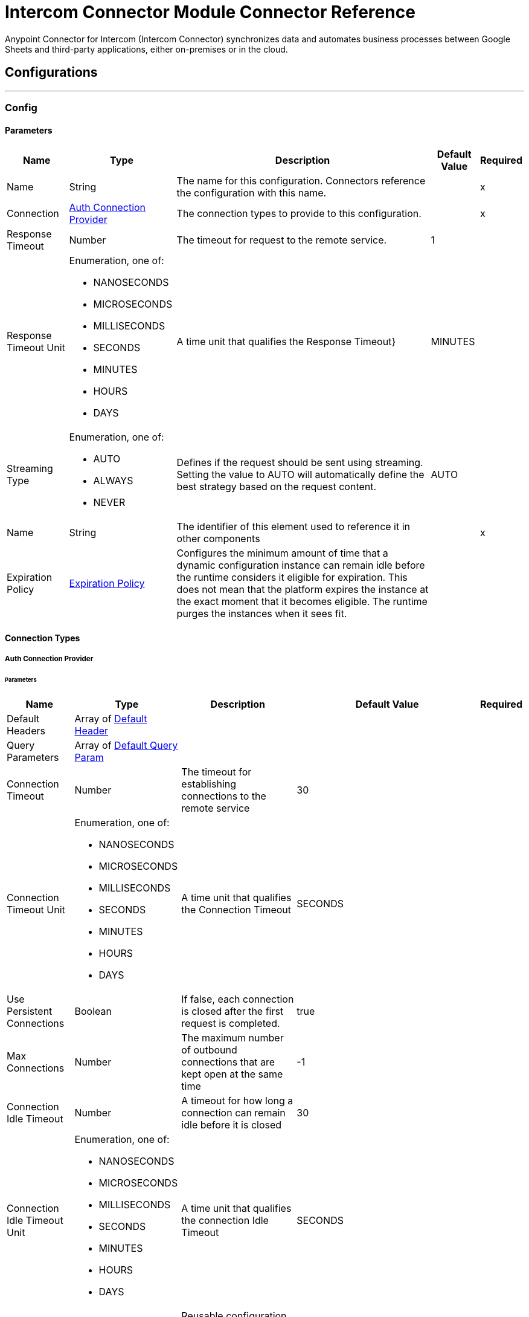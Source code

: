 = Intercom Connector Module Connector Reference

Anypoint Connector for Intercom (Intercom Connector) synchronizes data and automates business processes between Google Sheets and third-party applications, either on-premises or in the cloud.

== Configurations
---
[[Config]]
=== Config


==== Parameters

[%header%autowidth.spread]
|===
| Name | Type | Description | Default Value | Required
|Name | String | The name for this configuration. Connectors reference the configuration with this name. | | x
| Connection a| <<Config_Auth, Auth Connection Provider>>
 | The connection types to provide to this configuration. | | x
| Response Timeout a| Number |  The timeout for request to the remote service. |  1 |
| Response Timeout Unit a| Enumeration, one of:

** NANOSECONDS
** MICROSECONDS
** MILLISECONDS
** SECONDS
** MINUTES
** HOURS
** DAYS |  A time unit that qualifies the Response Timeout} |  MINUTES |
| Streaming Type a| Enumeration, one of:

** AUTO
** ALWAYS
** NEVER |  Defines if the request should be sent using streaming. Setting the value to AUTO will automatically define the best strategy based on the request content. |  AUTO |
| Name a| String |  The identifier of this element used to reference it in other components |  | x
| Expiration Policy a| <<ExpirationPolicy>> |  Configures the minimum amount of time that a dynamic configuration instance can remain idle before the runtime considers it eligible for expiration. This does not mean that the platform expires the instance at the exact moment that it becomes eligible. The runtime purges the instances when it sees fit. |  |
|===

==== Connection Types
[[Config_Auth]]
===== Auth Connection Provider


====== Parameters

[%header%autowidth.spread]
|===
| Name | Type | Description | Default Value | Required
| Default Headers a| Array of <<DefaultHeader>> |  |  |
| Query Parameters a| Array of <<DefaultQueryParam>> |  |  |
| Connection Timeout a| Number |  The timeout for establishing connections to the remote service |  30 |
| Connection Timeout Unit a| Enumeration, one of:

** NANOSECONDS
** MICROSECONDS
** MILLISECONDS
** SECONDS
** MINUTES
** HOURS
** DAYS |  A time unit that qualifies the Connection Timeout |  SECONDS |
| Use Persistent Connections a| Boolean |  If false, each connection is closed after the first request is completed. |  true |
| Max Connections a| Number |  The maximum number of outbound connections that are kept open at the same time |  -1 |
| Connection Idle Timeout a| Number |  A timeout for how long a connection can remain idle before it is closed |  30 |
| Connection Idle Timeout Unit a| Enumeration, one of:

** NANOSECONDS
** MICROSECONDS
** MILLISECONDS
** SECONDS
** MINUTES
** HOURS
** DAYS |  A time unit that qualifies the connection Idle Timeout |  SECONDS |
| Proxy Config a| <<Proxy>> |  Reusable configuration element for outbound connections through a proxy |  |
| Stream Response a| Boolean |  Whether or not received responses should be streamed |  false |
| Response Buffer Size a| Number |  The space in bytes for the buffer where the HTTP response will be stored. |  -1 |
| Base Uri a| String |  Parameter base URI, each instance/tenant gets its own |  https://api.intercom.io |
| TLS Configuration a| <<Tls>> |  |  |
| Reconnection a| <<Reconnection>> |  When the application is deployed, a connectivity test is performed on all connectors. If set to true, deployment fails if the test doesn't pass after exhausting the associated reconnection strategy. |  |
| Consumer Key a| String |  The OAuth consumerKey as registered with the service provider |  | x
| Consumer Secret a| String |  The OAuth consumerSecret as registered with the service provider |  | x
| Authorization Url a| String |  The service provider's authorization endpoint URL |  https://app.intercom.com/oauth |
| Access Token Url a| String |  The service provider's accessToken endpoint URL |  https://api.intercom.io/auth/eagle/token |
| Scopes a| String |  The OAuth scopes to be requested during the dance. If not provided, it defaults to those in the annotation |  |
| Resource Owner Id a| String |  The resourceOwnerId which each component should use if it doesn't reference otherwise. |  |
| Before a| String |  The name of a flow to execute right before starting the OAuth dance |  |
| After a| String |  The name of a flow to execute right after an accessToken has been received |  |
| Listener Config a| String |  A reference to a <http:listener-config /> to use to create the listener that catches the access token callback endpoint. |  | x
| Callback Path a| String |  The path of the access token callback endpoint |  | x
| Authorize Path a| String |  The path of the local http endpoint which triggers the OAuth dance |  | x
| External Callback Url a| String |  If the callback endpoint is behind a proxy or should be accessed through a non direct URL, use this parameter to tell the OAuth provider the URL it should use to access the callback |  |
| Object Store a| String |  A reference to the object store that should be used to store each resource owner id's data. If not specified, runtime will automatically provision the default one. |  |
|===

== Supported Operations
* <<CreateContacts>>
* <<CreateContactsArchiveById>>
* <<CreateContactsSearch>>
* <<CreateConversationsPartsById>>
* <<CreateConversationsReplyByLast>>
* <<CreateConversationsSearch>>
* <<GetContactsById>>
* <<Unauthorize>>
* <<UpdateContactsById>>

==== Associated Sources
* <<OnNewContactTrigger>>
* <<OnNewConversationTrigger>>


== Operations

[[CreateContacts]]
== Create Contact
`<mule-intercom-connector:create-contacts>`


Creates a new contact using the Intercom API's create contact request This operation makes an HTTP POST request to the /contacts endpoint


=== Parameters

[%header%autowidth.spread]
|===
| Name | Type | Description | Default Value | Required
| Configuration | String | The name of the configuration used
 | | x
| Create-Contact-Request a| Any |  The content to use

 |  #[payload] |
| Config Ref a| ConfigurationProvider |  The name of the configuration to use to execute this component |  | x
| Streaming Strategy a| * <<RepeatableInMemoryStream>>
* <<RepeatableFileStoreStream>>
* non-repeatable-stream |  Configure to use repeatable streams. |  |
| Custom Query Parameters a| Object |  |  |
| Custom Headers a| Object |  |  |
| Response Timeout a| Number |  The timeout for request to the remote service. |  |
| Response Timeout Unit a| Enumeration, one of:

** NANOSECONDS
** MICROSECONDS
** MILLISECONDS
** SECONDS
** MINUTES
** HOURS
** DAYS |  A time unit that qualifies the Response Timeout} |  |
| Streaming Type a| Enumeration, one of:

** AUTO
** ALWAYS
** NEVER |  Defines if the request should be sent using streaming. Setting the value to AUTO automatically defines the best strategy based on the request content. |  |
| Target Variable a| String |  The name of a variable to store the operation's output. |  |
| Target Value a| String |  An expression to evaluate against the operation's output and store the expression outcome in the target variable |  #[payload] |
| Reconnection Strategy a| * <<Reconnect>>
* <<ReconnectForever>> |  A retry strategy in case of connectivity errors |  |
|===

=== Output

[%autowidth.spread]
|===
|Type |Any
| Attributes Type a| <<HttpResponseAttributes>>
|===

=== For Configurations

* <<Config>>

=== Throws

* MULE-INTERCOM-CONNECTOR:BAD_REQUEST
* MULE-INTERCOM-CONNECTOR:CLIENT_ERROR
* MULE-INTERCOM-CONNECTOR:CONNECTIVITY
* MULE-INTERCOM-CONNECTOR:INTERNAL_SERVER_ERROR
* MULE-INTERCOM-CONNECTOR:NOT_ACCEPTABLE
* MULE-INTERCOM-CONNECTOR:NOT_FOUND
* MULE-INTERCOM-CONNECTOR:RETRY_EXHAUSTED
* MULE-INTERCOM-CONNECTOR:SERVER_ERROR
* MULE-INTERCOM-CONNECTOR:SERVICE_UNAVAILABLE
* MULE-INTERCOM-CONNECTOR:TIMEOUT
* MULE-INTERCOM-CONNECTOR:TOO_MANY_REQUESTS
* MULE-INTERCOM-CONNECTOR:UNAUTHORIZED
* MULE-INTERCOM-CONNECTOR:UNSUPPORTED_MEDIA_TYPE


[[CreateContactsArchiveById]]
== Archive Contact
`<mule-intercom-connector:create-contacts-archive-by-id>`


Archives a single contact using the Intercom API's archive contact request This operation makes an HTTP POST request to the /contacts/{id}/archive endpoint


=== Parameters

[%header%autowidth.spread]
|===
| Name | Type | Description | Default Value | Required
| Configuration | String | The name of the configuration used
 | | x
| id a| String |  id |  | x
| Config Ref a| ConfigurationProvider |  The name of the configuration to use to execute this component |  | x
| Streaming Strategy a| * <<RepeatableInMemoryStream>>
* <<RepeatableFileStoreStream>>
* non-repeatable-stream |  Configure to use repeatable streams. |  |
| Custom Query Parameters a| Object |  |  #[null] |
| Custom Headers a| Object |  |  |
| Response Timeout a| Number |  The timeout for request to the remote service. |  |
| Response Timeout Unit a| Enumeration, one of:

** NANOSECONDS
** MICROSECONDS
** MILLISECONDS
** SECONDS
** MINUTES
** HOURS
** DAYS |  A time unit that qualifies the Response Timeout} |  |
| Streaming Type a| Enumeration, one of:

** AUTO
** ALWAYS
** NEVER |  Defines if the request should be sent using streaming. Setting the value to AUTO automatically defines the best strategy based on the request content. |  |
| Target Variable a| String |  The name of a variable to store the operation's output. |  |
| Target Value a| String |  An expression to evaluate against the operation's output and store the expression outcome in the target variable |  #[payload] |
| Reconnection Strategy a| * <<Reconnect>>
* <<ReconnectForever>> |  A retry strategy in case of connectivity errors |  |
|===

=== Output

[%autowidth.spread]
|===
|Type |Any
| Attributes Type a| <<HttpResponseAttributes>>
|===

=== For Configurations

* <<Config>>

=== Throws

* MULE-INTERCOM-CONNECTOR:BAD_REQUEST
* MULE-INTERCOM-CONNECTOR:CLIENT_ERROR
* MULE-INTERCOM-CONNECTOR:CONNECTIVITY
* MULE-INTERCOM-CONNECTOR:INTERNAL_SERVER_ERROR
* MULE-INTERCOM-CONNECTOR:NOT_ACCEPTABLE
* MULE-INTERCOM-CONNECTOR:NOT_FOUND
* MULE-INTERCOM-CONNECTOR:RETRY_EXHAUSTED
* MULE-INTERCOM-CONNECTOR:SERVER_ERROR
* MULE-INTERCOM-CONNECTOR:SERVICE_UNAVAILABLE
* MULE-INTERCOM-CONNECTOR:TIMEOUT
* MULE-INTERCOM-CONNECTOR:TOO_MANY_REQUESTS
* MULE-INTERCOM-CONNECTOR:UNAUTHORIZED
* MULE-INTERCOM-CONNECTOR:UNSUPPORTED_MEDIA_TYPE


[[CreateContactsSearch]]
== Search Contact
`<mule-intercom-connector:create-contacts-search>`


Searches for a contact using the Intercom API's search for contacts request This operation makes an HTTP POST request to the /contacts/search endpoint


=== Parameters

[%header%autowidth.spread]
|===
| Name | Type | Description | Default Value | Required
| Configuration | String | The name of the configuration used
 | | x
| Search-Contact-Request a| Any |  The content to use

 |  #[payload] |
| Output Mime Type a| String |  The mime type of the payload that this operation outputs. |  |
| Config Ref a| ConfigurationProvider |  The name of the configuration to use to execute this component |  | x
| Streaming Strategy a| * <<RepeatableInMemoryIterable>>
* <<RepeatableFileStoreIterable>>
* non-repeatable-iterable |  Configure to use repeatable streams. |  |
| Custom Query Parameters a| Object |  |  |
| Custom Headers a| Object |  |  |
| Response Timeout a| Number |  The timeout for request to the remote service. |  |
| Response Timeout Unit a| Enumeration, one of:

** NANOSECONDS
** MICROSECONDS
** MILLISECONDS
** SECONDS
** MINUTES
** HOURS
** DAYS |  A time unit that qualifies the Response Timeout} |  |
| Streaming Type a| Enumeration, one of:

** AUTO
** ALWAYS
** NEVER |  Defines if the request should be sent using streaming. Setting the value to AUTO will automatically define the best strategy based on the request content. |  |
| Target Variable a| String |  The name of a variable to store the operation's output. |  |
| Target Value a| String |  An expression to evaluate against the operation's output and store the expression outcome in the target variable |  #[payload] |
| Reconnection Strategy a| * <<Reconnect>>
* <<ReconnectForever>> |  A retry strategy in case of connectivity errors |  |
|===

=== Output

[%autowidth.spread]
|===
|Type |Array of Any
|===

=== For Configurations

* <<Config>>

=== Throws

* MULE-INTERCOM-CONNECTOR:BAD_REQUEST
* MULE-INTERCOM-CONNECTOR:CLIENT_ERROR
* MULE-INTERCOM-CONNECTOR:CONNECTIVITY
* MULE-INTERCOM-CONNECTOR:INTERNAL_SERVER_ERROR
* MULE-INTERCOM-CONNECTOR:NOT_ACCEPTABLE
* MULE-INTERCOM-CONNECTOR:NOT_FOUND
* MULE-INTERCOM-CONNECTOR:SERVER_ERROR
* MULE-INTERCOM-CONNECTOR:SERVICE_UNAVAILABLE
* MULE-INTERCOM-CONNECTOR:TIMEOUT
* MULE-INTERCOM-CONNECTOR:TOO_MANY_REQUESTS
* MULE-INTERCOM-CONNECTOR:UNAUTHORIZED
* MULE-INTERCOM-CONNECTOR:UNSUPPORTED_MEDIA_TYPE


[[CreateConversationsPartsById]]
== Open Conversation
`<mule-intercom-connector:create-conversations-parts-by-id>`


Opens a conversation that is snoozed or closed using the Intercom API's open conversation request. This operation makes an HTTP POST request to the /conversations/{id}/parts endpoint


=== Parameters

[%header%autowidth.spread]
|===
| Name | Type | Description | Default Value | Required
| Configuration | String | The name of the configuration used
 | | x
| id a| String |  id |  | x
| Open-Conversation-Request a| Any |  The content to use
 |  #[payload] |
| Config Ref a| ConfigurationProvider |  The name of the configuration to use to execute this component |  | x
| Streaming Strategy a| * <<RepeatableInMemoryStream>>
* <<RepeatableFileStoreStream>>
* non-repeatable-stream |  Configure to use repeatable streams. |  |
| Custom Query Parameters a| Object |  |  |
| Custom Headers a| Object |  |  |
| Response Timeout a| Number |  The timeout for request to the remote service. |  |
| Response Timeout Unit a| Enumeration, one of:

** NANOSECONDS
** MICROSECONDS
** MILLISECONDS
** SECONDS
** MINUTES
** HOURS
** DAYS |  A time unit that qualifies the Response Timeout} |  |
| Streaming Type a| Enumeration, one of:

** AUTO
** ALWAYS
** NEVER |  Defines if the request should be sent using streaming. Setting the value to AUTO will automatically define the best strategy based on the request content. |  |
| Target Variable a| String |  The name of a variable to store the operation's output. |  |
| Target Value a| String |  An expression to evaluate against the operation's output and store the expression outcome in the target variable |  #[payload] |
| Reconnection Strategy a| * <<Reconnect>>
* <<ReconnectForever>> |  A retry strategy in case of connectivity errors |  |
|===

=== Output

[%autowidth.spread]
|===
|Type |Any
| Attributes Type a| <<HttpResponseAttributes>>
|===

=== For Configurations

* <<Config>>

=== Throws

* MULE-INTERCOM-CONNECTOR:BAD_REQUEST
* MULE-INTERCOM-CONNECTOR:CLIENT_ERROR
* MULE-INTERCOM-CONNECTOR:CONNECTIVITY
* MULE-INTERCOM-CONNECTOR:INTERNAL_SERVER_ERROR
* MULE-INTERCOM-CONNECTOR:NOT_ACCEPTABLE
* MULE-INTERCOM-CONNECTOR:NOT_FOUND
* MULE-INTERCOM-CONNECTOR:RETRY_EXHAUSTED
* MULE-INTERCOM-CONNECTOR:SERVER_ERROR
* MULE-INTERCOM-CONNECTOR:SERVICE_UNAVAILABLE
* MULE-INTERCOM-CONNECTOR:TIMEOUT
* MULE-INTERCOM-CONNECTOR:TOO_MANY_REQUESTS
* MULE-INTERCOM-CONNECTOR:UNAUTHORIZED
* MULE-INTERCOM-CONNECTOR:UNSUPPORTED_MEDIA_TYPE


[[CreateConversationsReplyByLast]]
== Reply To Conversation
`<mule-intercom-connector:create-conversations-reply-by-last>`


Replies to a conversation with a message from an admin or on behalf of a contact, or with a note for admins. Usinng Intercom Api's reply to a conversation request This operation makes an HTTP POST request to the /conversations/{last}/reply endpoint


=== Parameters

[%header%autowidth.spread]
|===
| Name | Type | Description | Default Value | Required
| Configuration | String | The name of the configuration used
 | | x
| last a| String |  last |  | x
| Reply-Conversation-Request a| Any |  The content to use
 |  #[payload] |
| Config Ref a| ConfigurationProvider |  The name of the configuration to use to execute this component |  | x
| Streaming Strategy a| * <<RepeatableInMemoryStream>>
* <<RepeatableFileStoreStream>>
* non-repeatable-stream |  Configure to use repeatable streams. |  |
| Custom Query Parameters a| Object |  |  |
| Custom Headers a| Object |  |  |
| Response Timeout a| Number |  The timeout for request to the remote service. |  |
| Response Timeout Unit a| Enumeration, one of:

** NANOSECONDS
** MICROSECONDS
** MILLISECONDS
** SECONDS
** MINUTES
** HOURS
** DAYS |  A time unit that qualifies the Response Timeout} |  |
| Streaming Type a| Enumeration, one of:

** AUTO
** ALWAYS
** NEVER |  Defines if the request should be sent using streaming. Setting the value to AUTO automatically defines the best strategy based on the request content. |  |
| Target Variable a| String |  The name of a variable to store the operation's output. |  |
| Target Value a| String |  An expression to evaluate against the operation's output and store the expression outcome in the target variable |  #[payload] |
| Reconnection Strategy a| * <<Reconnect>>
* <<ReconnectForever>> |  A retry strategy in case of connectivity errors |  |
|===

=== Output

[%autowidth.spread]
|===
|Type |Any
| Attributes Type a| <<HttpResponseAttributes>>
|===

=== For Configurations

* <<Config>>

=== Throws

* MULE-INTERCOM-CONNECTOR:BAD_REQUEST
* MULE-INTERCOM-CONNECTOR:CLIENT_ERROR
* MULE-INTERCOM-CONNECTOR:CONNECTIVITY
* MULE-INTERCOM-CONNECTOR:INTERNAL_SERVER_ERROR
* MULE-INTERCOM-CONNECTOR:NOT_ACCEPTABLE
* MULE-INTERCOM-CONNECTOR:NOT_FOUND
* MULE-INTERCOM-CONNECTOR:RETRY_EXHAUSTED
* MULE-INTERCOM-CONNECTOR:SERVER_ERROR
* MULE-INTERCOM-CONNECTOR:SERVICE_UNAVAILABLE
* MULE-INTERCOM-CONNECTOR:TIMEOUT
* MULE-INTERCOM-CONNECTOR:TOO_MANY_REQUESTS
* MULE-INTERCOM-CONNECTOR:UNAUTHORIZED
* MULE-INTERCOM-CONNECTOR:UNSUPPORTED_MEDIA_TYPE


[[CreateConversationsSearch]]
== Search for Conversations
`<mule-intercom-connector:create-conversations-search>`


Searches for an operation Usinng Intercom Api's search for a conversation request This operation makes an HTTP POST request to the /conversations/search endpoint


=== Parameters

[%header%autowidth.spread]
|===
| Name | Type | Description | Default Value | Required
| Configuration | String | The name of the configuration used
 | | x
| Search-Conversations-Request a| Any |  The content to use
 |  #[payload] |
| Output Mime Type a| String |  The mime type of the payload that this operation outputs. |  |
| Config Ref a| ConfigurationProvider |  The name of the configuration to use to execute this component |  | x
| Streaming Strategy a| * <<RepeatableInMemoryIterable>>
* <<RepeatableFileStoreIterable>>
* non-repeatable-iterable |  Configure to use repeatable streams. |  |
| Custom Query Parameters a| Object |  |  |
| Custom Headers a| Object |  |  |
| Response Timeout a| Number |  The timeout for request to the remote service. |  |
| Response Timeout Unit a| Enumeration, one of:

** NANOSECONDS
** MICROSECONDS
** MILLISECONDS
** SECONDS
** MINUTES
** HOURS
** DAYS |  A time unit that qualifies the Response Timeout} |  |
| Streaming Type a| Enumeration, one of:

** AUTO
** ALWAYS
** NEVER |  Defines if the request should be sent using streaming. Setting the value to AUTO will automatically define the best strategy based on the request content. |  |
| Target Variable a| String |  The name of a variable to store the operation's output. |  |
| Target Value a| String |  An expression to evaluate against the operation's output and store the expression outcome in the target variable |  #[payload] |
| Reconnection Strategy a| * <<Reconnect>>
* <<ReconnectForever>> |  A retry strategy in case of connectivity errors |  |
|===

=== Output

[%autowidth.spread]
|===
|Type |Array of Any
|===

=== For Configurations

* <<Config>>

=== Throws

* MULE-INTERCOM-CONNECTOR:BAD_REQUEST
* MULE-INTERCOM-CONNECTOR:CLIENT_ERROR
* MULE-INTERCOM-CONNECTOR:CONNECTIVITY
* MULE-INTERCOM-CONNECTOR:INTERNAL_SERVER_ERROR
* MULE-INTERCOM-CONNECTOR:NOT_ACCEPTABLE
* MULE-INTERCOM-CONNECTOR:NOT_FOUND
* MULE-INTERCOM-CONNECTOR:SERVER_ERROR
* MULE-INTERCOM-CONNECTOR:SERVICE_UNAVAILABLE
* MULE-INTERCOM-CONNECTOR:TIMEOUT
* MULE-INTERCOM-CONNECTOR:TOO_MANY_REQUESTS
* MULE-INTERCOM-CONNECTOR:UNAUTHORIZED
* MULE-INTERCOM-CONNECTOR:UNSUPPORTED_MEDIA_TYPE


[[GetContactsById]]
== Get Contact
`<mule-intercom-connector:get-contacts-by-id>`


Retrieves contact by id using the Intercom API's retrieve contact request This operation makes an HTTP GET request to the /contacts/{id} endpoint


=== Parameters

[%header%autowidth.spread]
|===
| Name | Type | Description | Default Value | Required
| Configuration | String | The name of the configuration used
 | | x
| id a| String |  id |  | x
| Config Ref a| ConfigurationProvider |  The name of the configuration to use to execute this component |  | x
| Streaming Strategy a| * <<RepeatableInMemoryStream>>
* <<RepeatableFileStoreStream>>
* non-repeatable-stream |  Configure to use repeatable streams. |  |
| Custom Query Parameters a| Object |  |  #[null] |
| Custom Headers a| Object |  |  |
| Response Timeout a| Number |  The timeout for request to the remote service. |  |
| Response Timeout Unit a| Enumeration, one of:

** NANOSECONDS
** MICROSECONDS
** MILLISECONDS
** SECONDS
** MINUTES
** HOURS
** DAYS |  A time unit that qualifies the Response Timeout} |  |
| Streaming Type a| Enumeration, one of:

** AUTO
** ALWAYS
** NEVER |  Defines if the request should be sent using streaming. Setting the value to AUTO automatically defines the best strategy based on the request content. |  |
| Target Variable a| String |  The name of a variable to store the operation's output. |  |
| Target Value a| String |  An expression to evaluate against the operation's output and store the expression outcome in the target variable |  #[payload] |
| Reconnection Strategy a| * <<Reconnect>>
* <<ReconnectForever>> |  A retry strategy in case of connectivity errors |  |
|===

=== Output

[%autowidth.spread]
|===
|Type |Any
| Attributes Type a| <<HttpResponseAttributes>>
|===

=== For Configurations

* <<Config>>

=== Throws

* MULE-INTERCOM-CONNECTOR:BAD_REQUEST
* MULE-INTERCOM-CONNECTOR:CLIENT_ERROR
* MULE-INTERCOM-CONNECTOR:CONNECTIVITY
* MULE-INTERCOM-CONNECTOR:INTERNAL_SERVER_ERROR
* MULE-INTERCOM-CONNECTOR:NOT_ACCEPTABLE
* MULE-INTERCOM-CONNECTOR:NOT_FOUND
* MULE-INTERCOM-CONNECTOR:RETRY_EXHAUSTED
* MULE-INTERCOM-CONNECTOR:SERVER_ERROR
* MULE-INTERCOM-CONNECTOR:SERVICE_UNAVAILABLE
* MULE-INTERCOM-CONNECTOR:TIMEOUT
* MULE-INTERCOM-CONNECTOR:TOO_MANY_REQUESTS
* MULE-INTERCOM-CONNECTOR:UNAUTHORIZED
* MULE-INTERCOM-CONNECTOR:UNSUPPORTED_MEDIA_TYPE


[[Unauthorize]]
== Unauthorize
`<mule-intercom-connector:unauthorize>`


Deletes all the access token information of a given resource owner id so that it's impossible to execute any operation for that user without doing the authorization dance again


=== Parameters

[%header%autowidth.spread]
|===
| Name | Type | Description | Default Value | Required
| Configuration | String | The name of the configuration used
 | | x
| Resource Owner Id a| String |  The id of the resource owner which access should be invalidated |  |
| Config Ref a| ConfigurationProvider |  The name of the configuration to use to execute this component |  | x
|===


=== For Configurations

* <<Config>>



[[UpdateContactsById]]
== Update Contact
`<mule-intercom-connector:update-contacts-by-id>`


Updates a contact using the Intercom API's update a contact request This operation makes an HTTP PUT request to the /contacts/{id} endpoint


=== Parameters

[%header%autowidth.spread]
|===
| Name | Type | Description | Default Value | Required
| Configuration | String | The name of the configuration used
 | | x
| id a| String |  id |  | x
| Update-Contact-Request a| Any |  The content to use
 |  #[payload] |
| Config Ref a| ConfigurationProvider |  The name of the configuration to use to execute this component |  | x
| Streaming Strategy a| * <<RepeatableInMemoryStream>>
* <<RepeatableFileStoreStream>>
* non-repeatable-stream |  Configure to use repeatable streams. |  |
| Custom Query Parameters a| Object |  |  |
| Custom Headers a| Object |  |  |
| Response Timeout a| Number |  The timeout for request to the remote service. |  |
| Response Timeout Unit a| Enumeration, one of:

** NANOSECONDS
** MICROSECONDS
** MILLISECONDS
** SECONDS
** MINUTES
** HOURS
** DAYS |  A time unit that qualifies the Response Timeout} |  |
| Streaming Type a| Enumeration, one of:

** AUTO
** ALWAYS
** NEVER |  Defines if the request should be sent using streaming. Setting the value to AUTO will automatically define the best strategy based on the request content. |  |
| Target Variable a| String |  The name of a variable to store the operation's output. |  |
| Target Value a| String |  An expression to evaluate against the operation's output and store the expression outcome in the target variable |  #[payload] |
| Reconnection Strategy a| * <<Reconnect>>
* <<ReconnectForever>> |  A retry strategy in case of connectivity errors |  |
|===

=== Output

[%autowidth.spread]
|===
|Type |Any
| Attributes Type a| <<HttpResponseAttributes>>
|===

=== For Configurations

* <<Config>>

=== Throws

* MULE-INTERCOM-CONNECTOR:BAD_REQUEST
* MULE-INTERCOM-CONNECTOR:CLIENT_ERROR
* MULE-INTERCOM-CONNECTOR:CONNECTIVITY
* MULE-INTERCOM-CONNECTOR:INTERNAL_SERVER_ERROR
* MULE-INTERCOM-CONNECTOR:NOT_ACCEPTABLE
* MULE-INTERCOM-CONNECTOR:NOT_FOUND
* MULE-INTERCOM-CONNECTOR:RETRY_EXHAUSTED
* MULE-INTERCOM-CONNECTOR:SERVER_ERROR
* MULE-INTERCOM-CONNECTOR:SERVICE_UNAVAILABLE
* MULE-INTERCOM-CONNECTOR:TIMEOUT
* MULE-INTERCOM-CONNECTOR:TOO_MANY_REQUESTS
* MULE-INTERCOM-CONNECTOR:UNAUTHORIZED
* MULE-INTERCOM-CONNECTOR:UNSUPPORTED_MEDIA_TYPE


== Sources

[[OnNewContactTrigger]]
== On New Contact Trigger
`<mule-intercom-connector:on-new-contact-trigger>`


=== Parameters

[%header%autowidth.spread]
|===
| Name | Type | Description | Default Value | Required
| Configuration | String | The name of the configuration used
 | | x
| Created at a| Number |  Timestamp value as lower bound for new contacts |  |
| Config Ref a| ConfigurationProvider |  The name of the configuration to use to execute this component |  | x
| Primary Node Only a| Boolean |  Whether this source should only be executed on the primary node when running in Cluster |  |
| Scheduling Strategy a| scheduling-strategy |  Configures the scheduler that triggers the polling |  | x
| Streaming Strategy a| * <<RepeatableInMemoryStream>>
* <<RepeatableFileStoreStream>>
* non-repeatable-stream |  Configure to use repeatable streams. |  |
| Redelivery Policy a| <<RedeliveryPolicy>> |  Defines a policy for processing the redelivery of the same message |  |
| Reconnection Strategy a| * <<Reconnect>>
* <<ReconnectForever>> |  A retry strategy in case of connectivity errors |  |
|===

=== Output

[%autowidth.spread]
|===
|Type |Any
| Attributes Type a| <<HttpResponseAttributes>>
|===

=== For Configurations

* <<Config>>



[[OnNewConversationTrigger]]
== On New Conversation Trigger
`<mule-intercom-connector:on-new-conversation-trigger>`


=== Parameters

[%header%autowidth.spread]
|===
| Name | Type | Description | Default Value | Required
| Configuration | String | The name of the configuration used
 | | x
| Created at a| Number |  Timestamp value as lower bound for new conversations |  |
| Config Ref a| ConfigurationProvider |  The name of the configuration to use to execute this component |  | x
| Primary Node Only a| Boolean |  Whether this source should only be executed on the primary node when running in Cluster |  |
| Scheduling Strategy a| scheduling-strategy |  Configures the scheduler that triggers the polling |  | x
| Streaming Strategy a| * <<RepeatableInMemoryStream>>
* <<RepeatableFileStoreStream>>
* non-repeatable-stream |  Configure to use repeatable streams. |  |
| Redelivery Policy a| <<RedeliveryPolicy>> |  Defines a policy for processing the redelivery of the same message |  |
| Reconnection Strategy a| * <<Reconnect>>
* <<ReconnectForever>> |  A retry strategy in case of connectivity errors |  |
|===

=== Output

[%autowidth.spread]
|===
|Type |Any
| Attributes Type a| <<HttpResponseAttributes>>
|===

=== For Configurations

* <<Config>>



== Types
[[DefaultHeader]]
=== Default Header

[%header%autowidth.spread]
|===
| Field | Type | Description | Default Value | Required
| Key a| String |  |  | x
| Value a| String |  |  | x
|===

[[DefaultQueryParam]]
=== Default Query Param

[%header%autowidth.spread]
|===
| Field | Type | Description | Default Value | Required
| Key a| String |  |  | x
| Value a| String |  |  | x
|===

[[Proxy]]
=== Proxy

[%header%autowidth.spread]
|===
| Field | Type | Description | Default Value | Required
| Host a| String |  |  | x
| Port a| Number |  |  | x
| Username a| String |  |  |
| Password a| String |  |  |
| Non Proxy Hosts a| String |  |  |
|===

[[Tls]]
=== Tls

[%header%autowidth.spread]
|===
| Field | Type | Description | Default Value | Required
| Enabled Protocols a| String | A comma separated list of protocols enabled for this context. |  |
| Enabled Cipher Suites a| String | A comma separated list of cipher suites enabled for this context. |  |
| Trust Store a| <<TrustStore>> |  |  |
| Key Store a| <<KeyStore>> |  |  |
| Revocation Check a| * <<StandardRevocationCheck>>
* <<CustomOcspResponder>>
* <<CrlFile>> |  |  |
|===

[[TrustStore]]
=== Trust Store

[%header%autowidth.spread]
|===
| Field | Type | Description | Default Value | Required
| Path a| String | The location (that is resolved relative to the current classpath and file system, if possible) of the trust store. |  |
| Password a| String | The password used to protect the trust store. |  |
| Type a| String | The type of store used. |  |
| Algorithm a| String | The algorithm used by the trust store. |  |
| Insecure a| Boolean | If true, no certificate validations will be performed, rendering connections vulnerable to attacks. Use at your own risk. |  |
|===

[[KeyStore]]
=== Key Store

[%header%autowidth.spread]
|===
| Field | Type | Description | Default Value | Required
| Path a| String | The location (that is resolved relative to the current classpath and file system, if possible) of the key store. |  |
| Type a| String | The type of store used. |  |
| Alias a| String | When the key store contains many private keys, this attribute indicates the alias of the key that should be used. If not defined, the first key in the file is used by default. |  |
| Key Password a| String | The password used to protect the private key. |  |
| Password a| String | The password used to protect the key store. |  |
| Algorithm a| String | The algorithm used by the key store. |  |
|===

[[StandardRevocationCheck]]
=== Standard Revocation Check

[%header%autowidth.spread]
|===
| Field | Type | Description | Default Value | Required
| Only End Entities a| Boolean | Only verify the last element of the certificate chain. |  |
| Prefer Crls a| Boolean | Try CRL instead of OCSP first. |  |
| No Fallback a| Boolean | Do not use the secondary checking method (the one not selected before). |  |
| Soft Fail a| Boolean | Avoid verification failure when the revocation server can not be reached or is busy. |  |
|===

[[CustomOcspResponder]]
=== Custom Ocsp Responder

[%header%autowidth.spread]
|===
| Field | Type | Description | Default Value | Required
| Url a| String | The URL of the OCSP responder. |  |
| Cert Alias a| String | Alias of the signing certificate for the OCSP response (must be in the trust store), if present. |  |
|===

[[CrlFile]]
=== Crl File

[%header%autowidth.spread]
|===
| Field | Type | Description | Default Value | Required
| Path a| String | The path to the CRL file. |  |
|===

[[Reconnection]]
=== Reconnection

[%header%autowidth.spread]
|===
| Field | Type | Description | Default Value | Required
| Fails Deployment a| Boolean | When the application is deployed, a connectivity test is performed on all connectors. If set to true, deployment fails if the test doesn't pass after exhausting the associated reconnection strategy. |  |
| Reconnection Strategy a| * <<Reconnect>>
* <<ReconnectForever>> | The reconnection strategy to use. |  |
|===

[[Reconnect]]
=== Reconnect

[%header%autowidth.spread]
|===
| Field | Type | Description | Default Value | Required
| Frequency a| Number | How often in milliseconds to reconnect |  |
| Blocking a| Boolean | If false, the reconnection strategy will run in a separate, non-blocking thread |  |
| Count a| Number | How many reconnection attempts to make. |  |
|===

[[ReconnectForever]]
=== Reconnect Forever

[%header%autowidth.spread]
|===
| Field | Type | Description | Default Value | Required
| Frequency a| Number | How often in milliseconds to reconnect |  |
| Blocking a| Boolean | If false, the reconnection strategy will run in a separate, non-blocking thread |  |
|===

[[ExpirationPolicy]]
=== Expiration Policy

[%header%autowidth.spread]
|===
| Field | Type | Description | Default Value | Required
| Max Idle Time a| Number | A scalar time value for the maximum amount of time a dynamic configuration instance should be allowed to be idle before it's considered eligible for expiration |  |
| Time Unit a| Enumeration, one of:

** NANOSECONDS
** MICROSECONDS
** MILLISECONDS
** SECONDS
** MINUTES
** HOURS
** DAYS | A time unit that qualifies the maxIdleTime attribute |  |
|===

[[HttpResponseAttributes]]
=== Http Response Attributes

[%header%autowidth.spread]
|===
| Field | Type | Description | Default Value | Required
| Status Code a| Number |  |  | x
| Headers a| Object |  |  | x
| Reason Phrase a| String |  |  | x
|===

[[RepeatableInMemoryStream]]
=== Repeatable In Memory Stream

[%header%autowidth.spread]
|===
| Field | Type | Description | Default Value | Required
| Initial Buffer Size a| Number | The amount of memory that will be allocated to consume the stream and provide random access to it. If the stream contains more data than can be fit into this buffer, then the buffer expands according to the bufferSizeIncrement attribute, with an upper limit of maxInMemorySize. |  |
| Buffer Size Increment a| Number | This is by how much the buffer size expands if it exceeds its initial size. Setting a value of zero or lower means that the buffer should not expand, meaning that a STREAM_MAXIMUM_SIZE_EXCEEDED error is raised when the buffer gets full. |  |
| Max Buffer Size a| Number | The maximum amount of memory to use. If more than that is used then a STREAM_MAXIMUM_SIZE_EXCEEDED error is raised. A value lower than or equal to zero means no limit. |  |
| Buffer Unit a| Enumeration, one of:

** BYTE
** KB
** MB
** GB | The unit in which all these attributes are expressed |  |
|===

[[RepeatableFileStoreStream]]
=== Repeatable File Store Stream

[%header%autowidth.spread]
|===
| Field | Type | Description | Default Value | Required
| In Memory Size a| Number | Defines the maximum memory that the stream should use to keep data in memory. If more than that is consumed then it will start to buffer the content on disk. |  |
| Buffer Unit a| Enumeration, one of:

** BYTE
** KB
** MB
** GB | The unit in which maxInMemorySize is expressed |  |
|===

[[RedeliveryPolicy]]
=== Redelivery Policy

[%header%autowidth.spread]
|===
| Field | Type | Description | Default Value | Required
| Max Redelivery Count a| Number | The maximum number of times a message can be redelivered and processed unsuccessfully before triggering process-failed-message |  |
| Message Digest Algorithm a| String | The secure hashing algorithm to use. If not set, the default is SHA-256. |  |
| Message Identifier a| <<RedeliveryPolicyMessageIdentifier>> | Defines which strategy is used to identify the messages. |  |
| Object Store a| ObjectStore | The object store where the redelivery counter for each message is going to be stored. |  |
|===

[[RedeliveryPolicyMessageIdentifier]]
=== Redelivery Policy Message Identifier

[%header%autowidth.spread]
|===
| Field | Type | Description | Default Value | Required
| Use Secure Hash a| Boolean | Whether to use a secure hash algorithm to identify a redelivered message. |  |
| Id Expression a| String | Defines one or more expressions to use to determine when a message has been redelivered. This property may only be set if useSecureHash is false. |  |
|===

[[RepeatableInMemoryIterable]]
=== Repeatable In Memory Iterable

[%header%autowidth.spread]
|===
| Field | Type | Description | Default Value | Required
| Initial Buffer Size a| Number | The amount of instances that is initially be allowed to be kept in memory to consume the stream and provide random access to it. If the stream contains more data than can fit into this buffer, then the buffer expands according to the bufferSizeIncrement attribute, with an upper limit of maxInMemorySize. Default value is 100 instances. |  |
| Buffer Size Increment a| Number | This is by how much the buffer size expands if it exceeds its initial size. Setting a value of zero or lower means that the buffer should not expand, meaning that a STREAM_MAXIMUM_SIZE_EXCEEDED error is raised when the buffer gets full. Default value is 100 instances. |  |
| Max Buffer Size a| Number | The maximum amount of memory to use. If more than that is used then a STREAM_MAXIMUM_SIZE_EXCEEDED error is raised. A value lower than or equal to zero means no limit. |  |
|===

[[RepeatableFileStoreIterable]]
=== Repeatable File Store Iterable

[%header%autowidth.spread]
|===
| Field | Type | Description | Default Value | Required
| In Memory Objects a| Number | The maximum amount of instances that will be kept in memory. If more than that is required, then it will start to buffer the content on disk. |  |
| Buffer Unit a| Enumeration, one of:

** BYTE
** KB
** MB
** GB | The unit in which maxInMemorySize is expressed |  |
|===
